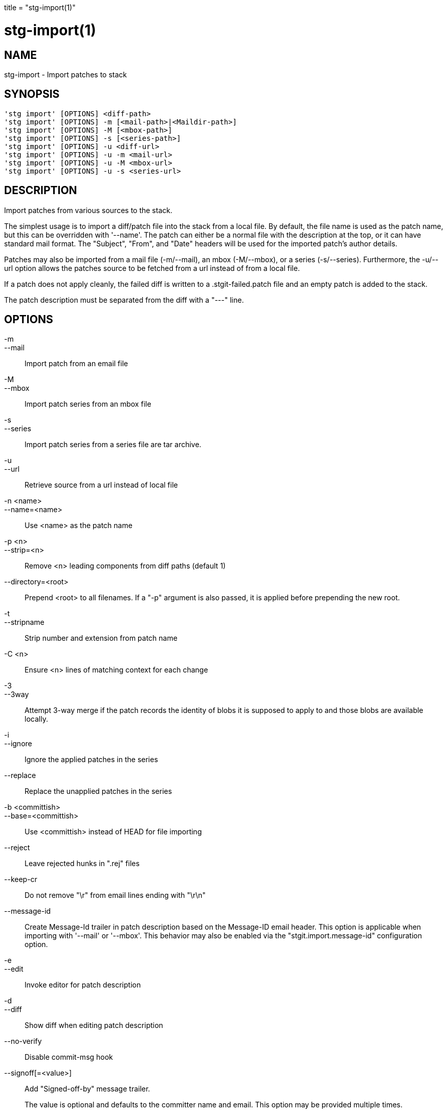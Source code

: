 +++
title = "stg-import(1)"
+++

stg-import(1)
=============

NAME
----
stg-import - Import patches to stack

SYNOPSIS
--------
[verse]
'stg import' [OPTIONS] <diff-path>
'stg import' [OPTIONS] -m [<mail-path>|<Maildir-path>]
'stg import' [OPTIONS] -M [<mbox-path>]
'stg import' [OPTIONS] -s [<series-path>]
'stg import' [OPTIONS] -u <diff-url>
'stg import' [OPTIONS] -u -m <mail-url>
'stg import' [OPTIONS] -u -M <mbox-url>
'stg import' [OPTIONS] -u -s <series-url>

DESCRIPTION
-----------

Import patches from various sources to the stack.

The simplest usage is to import a diff/patch file into the stack from a local
file. By default, the file name is used as the patch name, but this can be
overridden with '--name'. The patch can either be a normal file with the
description at the top, or it can have standard mail format. The "Subject",
"From", and "Date" headers will be used for the imported patch's author details.

Patches may also be imported from a mail file (-m/--mail), an mbox (-M/--mbox),
or a series (-s/--series). Furthermore, the -u/--url option allows the patches
source to be fetched from a url instead of from a local file.

If a patch does not apply cleanly, the failed diff is written to a
.stgit-failed.patch file and an empty patch is added to the stack.

The patch description must be separated from the diff with a "---" line.

OPTIONS
-------
-m::
--mail::
    Import patch from an email file

-M::
--mbox::
    Import patch series from an mbox file

-s::
--series::
    Import patch series from a series file are tar archive.

-u::
--url::
    Retrieve source from a url instead of local file

-n <name>::
--name=<name>::
    Use <name> as the patch name

-p <n>::
--strip=<n>::
    Remove <n> leading components from diff paths (default 1)

--directory=<root>::
    Prepend <root> to all filenames. If a "-p" argument is also passed, it is
    applied before prepending the new root.

-t::
--stripname::
    Strip number and extension from patch name

-C <n>::
    Ensure <n> lines of matching context for each change

-3::
--3way::
    Attempt 3-way merge if the patch records the identity of blobs it is
    supposed to apply to and those blobs are available locally.

-i::
--ignore::
    Ignore the applied patches in the series

--replace::
    Replace the unapplied patches in the series

-b <committish>::
--base=<committish>::
    Use <committish> instead of HEAD for file importing

--reject::
    Leave rejected hunks in ".rej" files

--keep-cr::
    Do not remove "\r" from email lines ending with "\r\n"

--message-id::
    Create Message-Id trailer in patch description based on the Message-ID
    email header. This option is applicable when importing with '--mail' or
    '--mbox'. This behavior may also be enabled via the
    "stgit.import.message-id" configuration option.

-e::
--edit::
    Invoke editor for patch description

-d::
--diff::
    Show diff when editing patch description

--no-verify::
    Disable commit-msg hook

--signoff[=<value>]::
    Add "Signed-off-by" message trailer.
+
The value is optional and defaults to the committer name and email. This option
may be provided multiple times.

--ack[=<value>]::
    Add "Acked-by" message trailer.
+
The value is optional and defaults to the committer's name and email. This
option may be provided multiple times.

--review[=<value>]::
    Add "Reviewed-by" message trailer.
+
The value is optional and defaults to the committer's name and email. This
option may be provided multiple times.

--author=<name-and-email>::
    Set the author "name <email>"

--authname=<name>::
    Set the author name

--authemail=<email>::
    Set the author email

--authdate=<date>::
    Set the date the patch was authored.
+
Use "now" to use the current time and date.

--committer-date-is-author-date::
    Instead of using the current time as the committer date, use the author
    date of the commit as the committer date.

StGit
-----
Part of the StGit suite - see linkman:stg[1]
